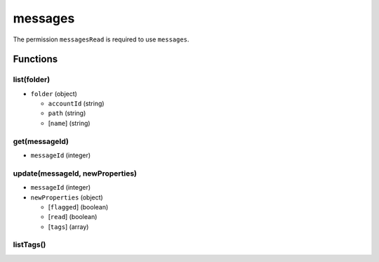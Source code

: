 ========
messages
========
The permission ``messagesRead`` is required to use ``messages``.

Functions
=========

list(folder)
------------

- ``folder`` (object)

  - ``accountId`` (string)
  - ``path`` (string)
  - [``name``] (string)

get(messageId)
--------------

- ``messageId`` (integer)

update(messageId, newProperties)
--------------------------------

- ``messageId`` (integer)
- ``newProperties`` (object)

  - [``flagged``] (boolean)
  - [``read``] (boolean)
  - [``tags``] (array)

listTags()
----------
